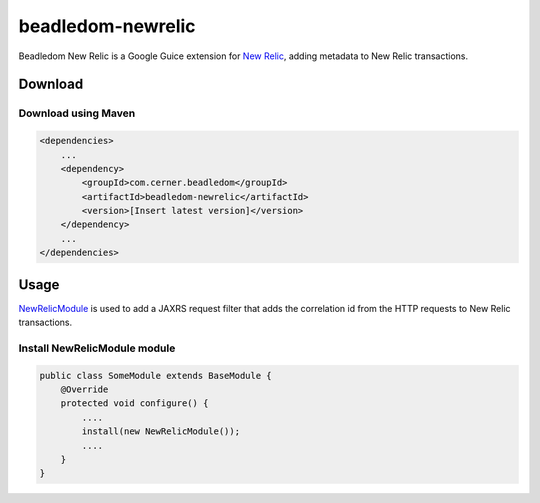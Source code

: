 .. _beadledom-newrelic:

beadledom-newrelic
==================

Beadledom New Relic is a Google Guice extension for `New Relic`_, adding metadata to New Relic transactions.

 
Download
--------

Download using Maven
~~~~~~~~~~~~~~~~~~~~

.. code-block:: xml

  <dependencies>
      ...
      <dependency>
          <groupId>com.cerner.beadledom</groupId>
          <artifactId>beadledom-newrelic</artifactId>
          <version>[Insert latest version]</version>
      </dependency>
      ...
  </dependencies>

Usage
-----

NewRelicModule_ is used to add a JAXRS request filter that adds the correlation id from the HTTP requests to New Relic transactions.

Install NewRelicModule module
~~~~~~~~~~~~~~~~~~~~~~~~~~~~~

.. code-block:: java

  public class SomeModule extends BaseModule {
      @Override
      protected void configure() {
          ....
          install(new NewRelicModule());
          ....
      }
  }

.. _New Relic: https://newrelic.com/
.. _NewRelicModule: https://github.com/cerner/beadledom/blob/master/newrelic/src/main/java/com/cerner/beadledom/newrelic/NewRelicModule.java
